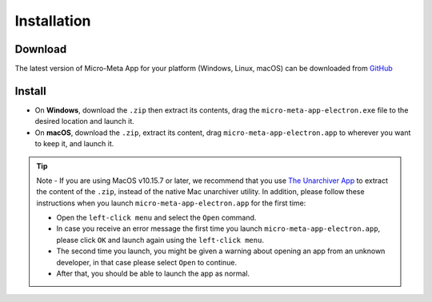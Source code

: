 ============
Installation
============

********
Download
********

The latest version of Micro-Meta App for your platform (Windows, Linux, macOS) can be downloaded from `GitHub <https://github.com/WU-BIMAC/MicroMetaApp-Electron/releases/latest>`_

*******
Install
*******

* On **Windows**, download the ``.zip`` then extract its contents, drag the ``micro-meta-app-electron.exe`` file to the desired location and launch it.
* On **macOS**, download the ``.zip``, extract its content, drag ``micro-meta-app-electron.app`` to wherever you want to keep it, and launch it.
.. * On **Linux**, download and extract the ``.tar.xz`` file

.. tip::

  Note - If you are using MacOS v10.15.7 or later, we recommend that you use `The Unarchiver App <https://theunarchiver.com>`_ to extract the content of the ``.zip``, instead of the native Mac unarchiver utility.
  In addition, please follow these instructions when you launch ``micro-meta-app-electron.app`` for the first time:

  * Open the ``left-click menu`` and select the ``Open`` command.
  * In case you receive an error message the first time you launch ``micro-meta-app-electron.app``, please click ``OK`` and launch again using the ``left-click menu``.
  * The second time you launch, you might be given a warning about opening an app from an unknown developer, in that case please select ``Open`` to continue.
  * After that, you should be able to launch the app as normal.

